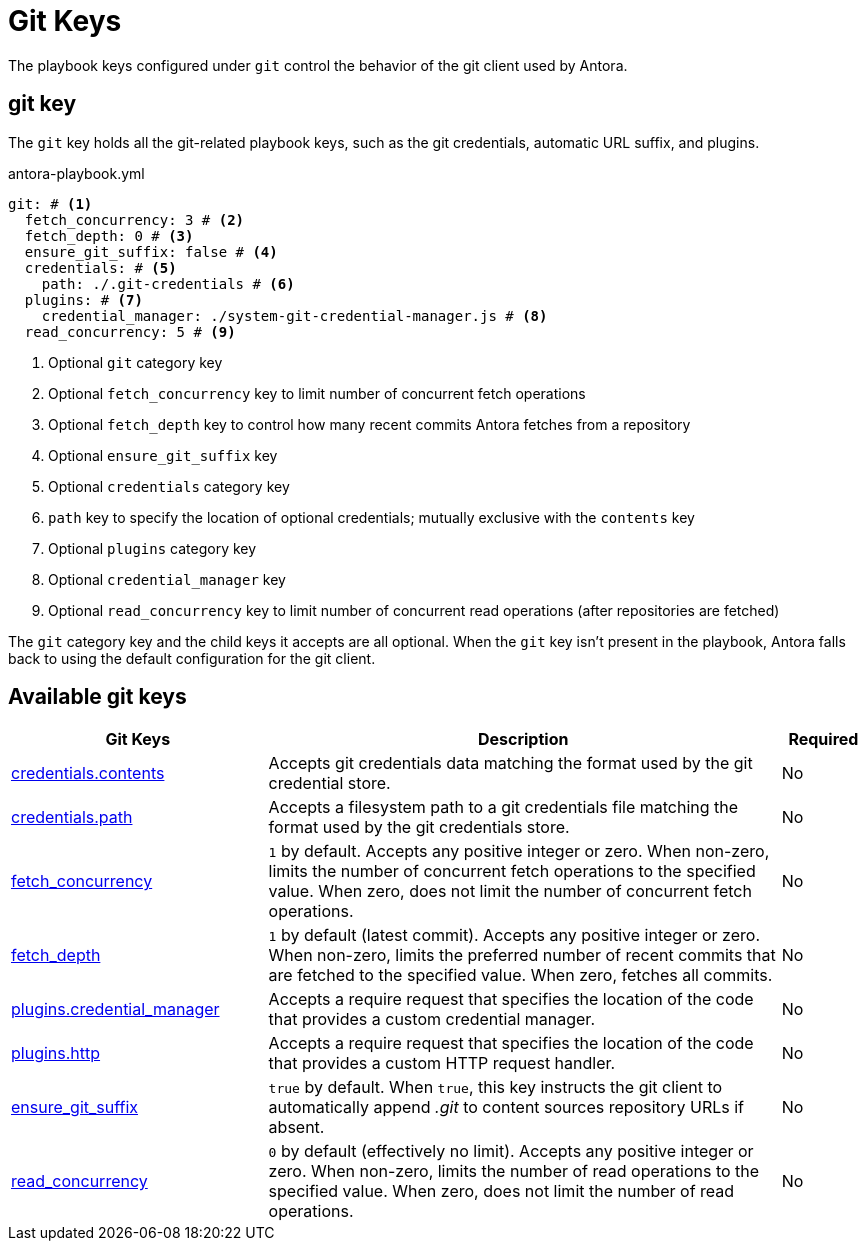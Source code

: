 = Git Keys

The playbook keys configured under `git` control the behavior of the git client used by Antora.

[#git-key]
== git key

The `git` key holds all the git-related playbook keys, such as the git credentials, automatic URL suffix, and plugins.

.antora-playbook.yml
[,yaml]
----
git: # <.>
  fetch_concurrency: 3 # <.>
  fetch_depth: 0 # <.>
  ensure_git_suffix: false # <.>
  credentials: # <.>
    path: ./.git-credentials # <.>
  plugins: # <.>
    credential_manager: ./system-git-credential-manager.js # <.>
  read_concurrency: 5 # <.>
----
<.> Optional `git` category key
<.> Optional `fetch_concurrency` key to limit number of concurrent fetch operations
<.> Optional `fetch_depth` key to control how many recent commits Antora fetches from a repository
<.> Optional `ensure_git_suffix` key
<.> Optional `credentials` category key
<.> `path` key to specify the location of optional credentials; mutually exclusive with the `contents` key
<.> Optional `plugins` category key
<.> Optional `credential_manager` key
<.> Optional `read_concurrency` key to limit number of concurrent read operations (after repositories are fetched)

The `git` category key and the child keys it accepts are all optional.
When the `git` key isn't present in the playbook, Antora falls back to using the default configuration for the git client.

[#git-reference]
== Available git keys

[cols="3,6,1"]
|===
|Git Keys |Description |Required

|xref:git-credentials-path-and-contents.adoc[credentials.contents]
|Accepts git credentials data matching the format used by the git credential store.
|No

|xref:git-credentials-path-and-contents.adoc[credentials.path]
|Accepts a filesystem path to a git credentials file matching the format used by the git credentials store.
|No

|xref:git-fetch-concurrency.adoc[fetch_concurrency]
|`1` by default.
Accepts any positive integer or zero.
When non-zero, limits the number of concurrent fetch operations to the specified value.
When zero, does not limit the number of concurrent fetch operations.
|No

|xref:git-fetch-depth.adoc[fetch_depth]
|`1` by default (latest commit).
Accepts any positive integer or zero.
When non-zero, limits the preferred number of recent commits that are fetched to the specified value.
When zero, fetches all commits.
|No

|xref:git-plugins.adoc#credential-manager[plugins.credential_manager]
|Accepts a require request that specifies the location of the code that provides a custom credential manager.
|No

|xref:git-plugins.adoc#http[plugins.http]
|Accepts a require request that specifies the location of the code that provides a custom HTTP request handler.
|No

|xref:git-suffix.adoc[ensure_git_suffix]
|`true` by default.
When `true`, this key instructs the git client to automatically append [.path]_.git_ to content sources repository URLs if absent.
|No

|xref:git-read-concurrency.adoc[read_concurrency]
|`0` by default (effectively no limit).
Accepts any positive integer or zero.
When non-zero, limits the number of read operations to the specified value.
When zero, does not limit the number of read operations.
|No
|===

